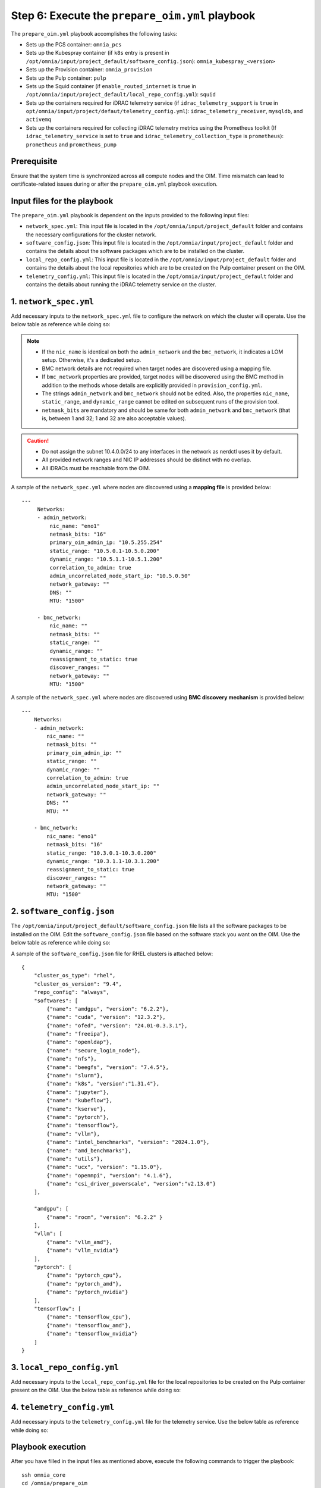 Step 6: Execute the ``prepare_oim.yml`` playbook
==================================================

The ``prepare_oim.yml`` playbook accomplishes the following tasks:

* Sets up the PCS container: ``omnia_pcs``
* Sets up the Kubespray container (if ``k8s`` entry is present in ``/opt/omnia/input/project_default/software_config.json``): ``omnia_kubespray_<version>``
* Sets up the Provision container: ``omnia_provision``
* Sets up the Pulp container: ``pulp``
* Sets up the Squid container (if ``enable_routed_internet`` is ``true`` in ``/opt/omnia/input/project_default/local_repo_config.yml``): ``squid``
* Sets up the containers required for iDRAC telemetry service (if ``idrac_telemetry_support`` is ``true`` in ``opt/omnia/input/project/defaut/telemetry_config.yml``): ``idrac_telemetry_receiver``, ``mysqldb``, and ``activemq``
* Sets up the containers required for collecting iDRAC telemetry metrics using the Prometheus toolkit (If ``idrac_telemetry_service`` is set to ``true`` and ``idrac_telemetry_collection_type`` is ``prometheus``): ``prometheus`` and ``prometheus_pump`` 

Prerequisite
-------------

Ensure that the system time is synchronized across all compute nodes and the OIM. 
Time mismatch can lead to certificate-related issues during or after the ``prepare_oim.yml`` playbook execution.

Input files for the playbook
------------------------------

The ``prepare_oim.yml`` playbook is dependent on the inputs provided to the following input files:

* ``network_spec.yml``: This input file is located in the ``/opt/omnia/input/project_default`` folder and contains the necessary configurations for the cluster network.
* ``software_config.json``: This input file is located in the ``/opt/omnia/input/project_default`` folder and contains the details about the software packages which are to be installed on the cluster.
* ``local_repo_config.yml``: This input file is located in the ``/opt/omnia/input/project_default`` folder and contains the details about the local repositories which are to be created on the Pulp container present on the OIM.
* ``telemetry_config.yml``: This input file is located in the ``/opt/omnia/input/project_default`` folder and contains the details about running the iDRAC telemetry service on the cluster.

1. ``network_spec.yml``
------------------------

Add necessary inputs to the ``network_spec.yml`` file to configure the network on which the cluster will operate. Use the below table as reference while doing so:

.. csv-table:: network_spec.yml
   :file: ../../Tables/network_spec.csv
   :header-rows: 1
   :keepspace:

.. note::

    * If the ``nic_name`` is identical on both the ``admin_network`` and the ``bmc_network``, it indicates a LOM setup. Otherwise, it's a dedicated setup.
    * BMC network details are not required when target nodes are discovered using a mapping file.
    * If ``bmc_network`` properties are provided, target nodes will be discovered using the BMC method in addition to the methods whose details are explicitly provided in ``provision_config.yml``.
    * The strings ``admin_network`` and ``bmc_network`` should not be edited. Also, the properties ``nic_name``, ``static_range``, and ``dynamic_range`` cannot be edited on subsequent runs of the provision tool.
    * ``netmask_bits`` are mandatory and should be same for both ``admin_network`` and ``bmc_network`` (that is, between 1 and 32; 1 and 32 are also acceptable values).

.. caution::
    * Do not assign the subnet 10.4.0.0/24 to any interfaces in the network as nerdctl uses it by default.
    * All provided network ranges and NIC IP addresses should be distinct with no overlap.
    * All iDRACs must be reachable from the OIM.

A sample of the ``network_spec.yml`` where nodes are discovered using a **mapping file** is provided below: ::

    ---
         Networks:
         - admin_network:
             nic_name: "eno1"
             netmask_bits: "16"
             primary_oim_admin_ip: "10.5.255.254"
             static_range: "10.5.0.1-10.5.0.200"
             dynamic_range: "10.5.1.1-10.5.1.200"
             correlation_to_admin: true
             admin_uncorrelated_node_start_ip: "10.5.0.50"
             network_gateway: ""
             DNS: ""
             MTU: "1500"

         - bmc_network:
             nic_name: ""
             netmask_bits: ""
             static_range: ""
             dynamic_range: ""
             reassignment_to_static: true
             discover_ranges: ""
             network_gateway: ""
             MTU: "1500"

A sample of the ``network_spec.yml`` where nodes are discovered using **BMC discovery mechanism** is provided below: ::

    ---
        Networks:
        - admin_network:
            nic_name: ""
            netmask_bits: ""
            primary_oim_admin_ip: ""
            static_range: ""
            dynamic_range: ""
            correlation_to_admin: true
            admin_uncorrelated_node_start_ip: ""
            network_gateway: ""
            DNS: ""
            MTU: ""

        - bmc_network:
            nic_name: "eno1"
            netmask_bits: "16"
            static_range: "10.3.0.1-10.3.0.200"
            dynamic_range: "10.3.1.1-10.3.1.200"
            reassignment_to_static: true
            discover_ranges: ""
            network_gateway: ""
            MTU: "1500"


2. ``software_config.json``
-------------------------------

The ``/opt/omnia/input/project_default/software_config.json`` file lists all the software packages to be installed on the OIM. Edit the ``software_config.json`` file based on the software stack you want on the OIM. Use the below table as reference while doing so:

.. csv-table:: software_config.json
   :file: ../../Tables/software_config_rhel.csv
   :header-rows: 1
   :keepspace:

A sample of the ``software_config.json`` file for RHEL clusters is attached below: ::

    {
        "cluster_os_type": "rhel",
        "cluster_os_version": "9.4",
        "repo_config": "always",
        "softwares": [
            {"name": "amdgpu", "version": "6.2.2"},
            {"name": "cuda", "version": "12.3.2"},
            {"name": "ofed", "version": "24.01-0.3.3.1"},
            {"name": "freeipa"},
            {"name": "openldap"},
            {"name": "secure_login_node"},
            {"name": "nfs"},
            {"name": "beegfs", "version": "7.4.5"},
            {"name": "slurm"},
            {"name": "k8s", "version":"1.31.4"},
            {"name": "jupyter"},
            {"name": "kubeflow"},
            {"name": "kserve"},
            {"name": "pytorch"},
            {"name": "tensorflow"},
            {"name": "vllm"},
            {"name": "intel_benchmarks", "version": "2024.1.0"},
            {"name": "amd_benchmarks"},
            {"name": "utils"},
            {"name": "ucx", "version": "1.15.0"},
            {"name": "openmpi", "version": "4.1.6"},
            {"name": "csi_driver_powerscale", "version":"v2.13.0"}
        ],

        "amdgpu": [
            {"name": "rocm", "version": "6.2.2" }
        ],
        "vllm": [
            {"name": "vllm_amd"},
            {"name": "vllm_nvidia"}
        ],
        "pytorch": [
            {"name": "pytorch_cpu"},
            {"name": "pytorch_amd"},
            {"name": "pytorch_nvidia"}
        ],
        "tensorflow": [
            {"name": "tensorflow_cpu"},
            {"name": "tensorflow_amd"},
            {"name": "tensorflow_nvidia"}
        ]
    }

3. ``local_repo_config.yml``
-------------------------------

Add necessary inputs to the ``local_repo_config.yml`` file for the local repositories to be created on the Pulp container present on the OIM. Use the below table as reference while doing so:

.. csv-table:: local_repo_config.yml
   :file: ../../Tables/local_repo_config_rhel.csv
   :header-rows: 1
   :keepspace:

4. ``telemetry_config.yml``
-----------------------------

Add necessary inputs to the ``telemetry_config.yml`` file for the telemetry service. Use the below table as reference while doing so:

.. csv-table:: telemetry_config.yml
   :file: ../../Tables/telemetry_config.csv
   :header-rows: 1
   :keepspace:

Playbook execution
-------------------

After you have filled in the input files as mentioned above, execute the following commands to trigger the playbook: ::

    ssh omnia_core
    cd /omnia/prepare_oim
    ansible-playbook prepare_oim.yml